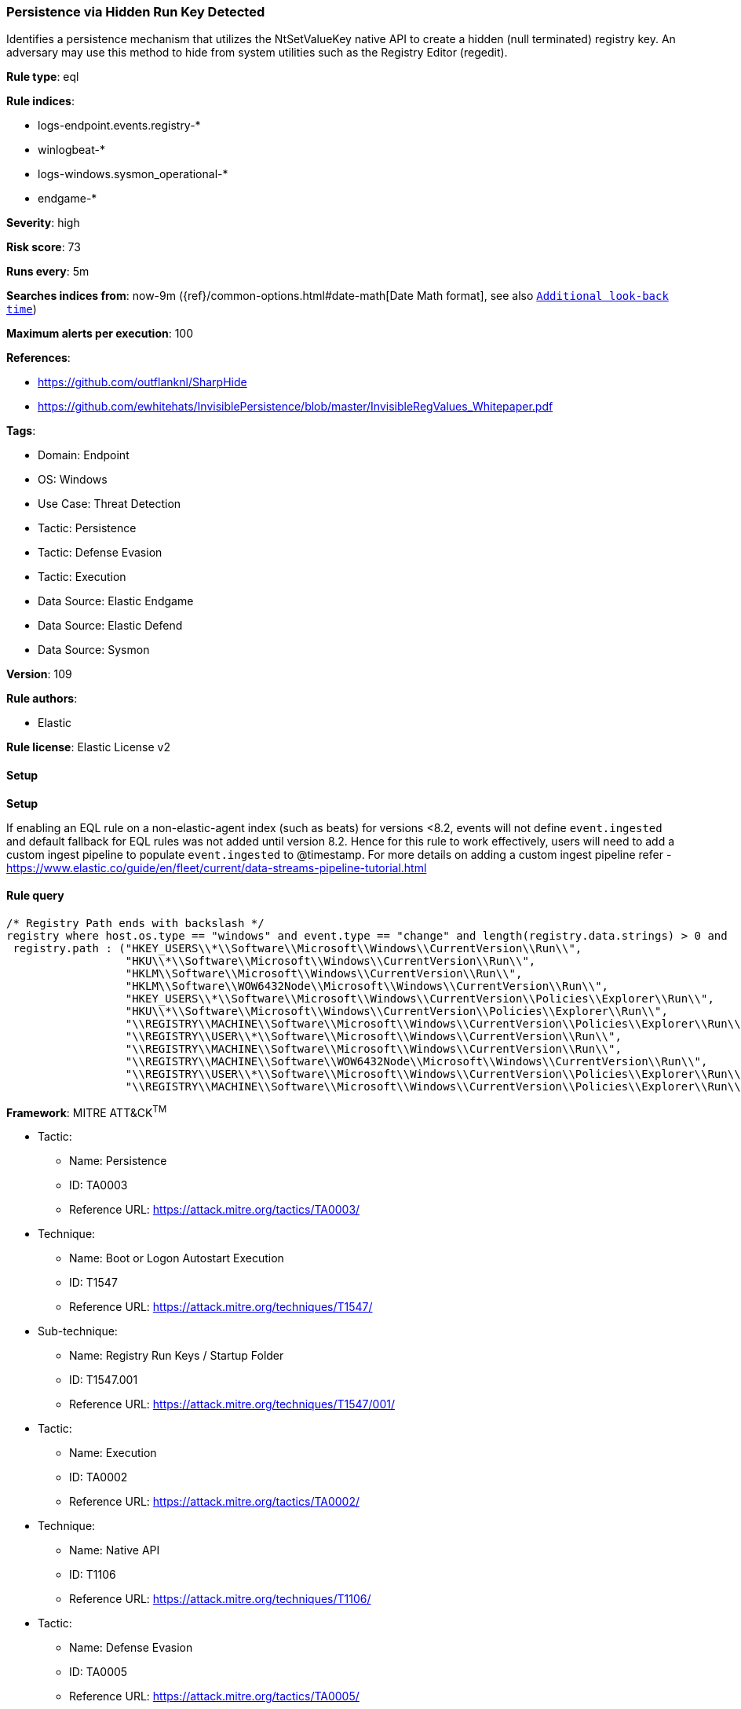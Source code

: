 [[prebuilt-rule-8-12-19-persistence-via-hidden-run-key-detected]]
=== Persistence via Hidden Run Key Detected

Identifies a persistence mechanism that utilizes the NtSetValueKey native API to create a hidden (null terminated) registry key. An adversary may use this method to hide from system utilities such as the Registry Editor (regedit).

*Rule type*: eql

*Rule indices*: 

* logs-endpoint.events.registry-*
* winlogbeat-*
* logs-windows.sysmon_operational-*
* endgame-*

*Severity*: high

*Risk score*: 73

*Runs every*: 5m

*Searches indices from*: now-9m ({ref}/common-options.html#date-math[Date Math format], see also <<rule-schedule, `Additional look-back time`>>)

*Maximum alerts per execution*: 100

*References*: 

* https://github.com/outflanknl/SharpHide
* https://github.com/ewhitehats/InvisiblePersistence/blob/master/InvisibleRegValues_Whitepaper.pdf

*Tags*: 

* Domain: Endpoint
* OS: Windows
* Use Case: Threat Detection
* Tactic: Persistence
* Tactic: Defense Evasion
* Tactic: Execution
* Data Source: Elastic Endgame
* Data Source: Elastic Defend
* Data Source: Sysmon

*Version*: 109

*Rule authors*: 

* Elastic

*Rule license*: Elastic License v2


==== Setup



*Setup*


If enabling an EQL rule on a non-elastic-agent index (such as beats) for versions <8.2,
events will not define `event.ingested` and default fallback for EQL rules was not added until version 8.2.
Hence for this rule to work effectively, users will need to add a custom ingest pipeline to populate
`event.ingested` to @timestamp.
For more details on adding a custom ingest pipeline refer - https://www.elastic.co/guide/en/fleet/current/data-streams-pipeline-tutorial.html


==== Rule query


[source, js]
----------------------------------
/* Registry Path ends with backslash */
registry where host.os.type == "windows" and event.type == "change" and length(registry.data.strings) > 0 and
 registry.path : ("HKEY_USERS\\*\\Software\\Microsoft\\Windows\\CurrentVersion\\Run\\",
                  "HKU\\*\\Software\\Microsoft\\Windows\\CurrentVersion\\Run\\",
                  "HKLM\\Software\\Microsoft\\Windows\\CurrentVersion\\Run\\",
                  "HKLM\\Software\\WOW6432Node\\Microsoft\\Windows\\CurrentVersion\\Run\\",
                  "HKEY_USERS\\*\\Software\\Microsoft\\Windows\\CurrentVersion\\Policies\\Explorer\\Run\\",
                  "HKU\\*\\Software\\Microsoft\\Windows\\CurrentVersion\\Policies\\Explorer\\Run\\",
                  "\\REGISTRY\\MACHINE\\Software\\Microsoft\\Windows\\CurrentVersion\\Policies\\Explorer\\Run\\",
                  "\\REGISTRY\\USER\\*\\Software\\Microsoft\\Windows\\CurrentVersion\\Run\\",
                  "\\REGISTRY\\MACHINE\\Software\\Microsoft\\Windows\\CurrentVersion\\Run\\",
                  "\\REGISTRY\\MACHINE\\Software\\WOW6432Node\\Microsoft\\Windows\\CurrentVersion\\Run\\",
                  "\\REGISTRY\\USER\\*\\Software\\Microsoft\\Windows\\CurrentVersion\\Policies\\Explorer\\Run\\",
                  "\\REGISTRY\\MACHINE\\Software\\Microsoft\\Windows\\CurrentVersion\\Policies\\Explorer\\Run\\")

----------------------------------

*Framework*: MITRE ATT&CK^TM^

* Tactic:
** Name: Persistence
** ID: TA0003
** Reference URL: https://attack.mitre.org/tactics/TA0003/
* Technique:
** Name: Boot or Logon Autostart Execution
** ID: T1547
** Reference URL: https://attack.mitre.org/techniques/T1547/
* Sub-technique:
** Name: Registry Run Keys / Startup Folder
** ID: T1547.001
** Reference URL: https://attack.mitre.org/techniques/T1547/001/
* Tactic:
** Name: Execution
** ID: TA0002
** Reference URL: https://attack.mitre.org/tactics/TA0002/
* Technique:
** Name: Native API
** ID: T1106
** Reference URL: https://attack.mitre.org/techniques/T1106/
* Tactic:
** Name: Defense Evasion
** ID: TA0005
** Reference URL: https://attack.mitre.org/tactics/TA0005/
* Technique:
** Name: Modify Registry
** ID: T1112
** Reference URL: https://attack.mitre.org/techniques/T1112/
